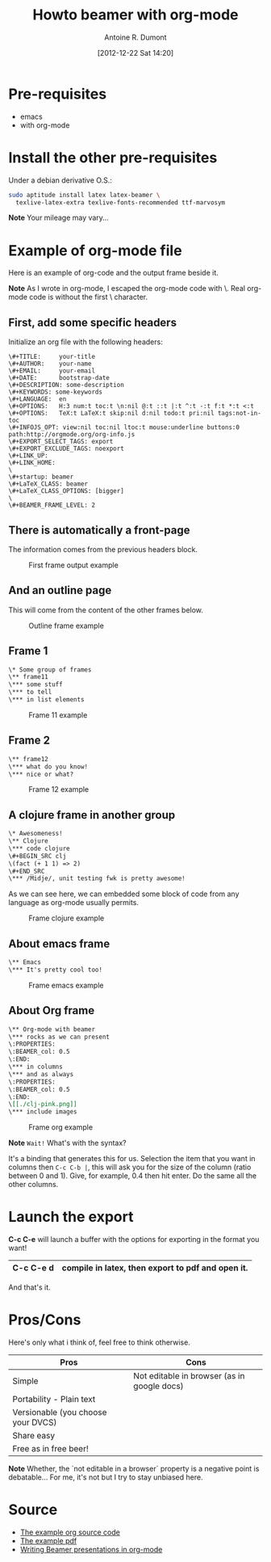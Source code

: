 #+STARTUP: indent
#+STARTUP: hidestars odd
#+LAYOUT: post
#+TITLE: Howto beamer with org-mode
#+DESCRIPTION: howto make presentation using org-mode and beamer
#+AUTHOR: Antoine R. Dumont
#+DATE: [2012-12-22 Sat 14:20]
#+CATEGORIES: emacs, beamer, org-mode, tools
#+OPTIONS: toc:nil
#+STYLE: <style type="text/css">

* Pre-requisites
- emacs
- with org-mode

* Install the other pre-requisites

Under a debian derivative O.S.:
#+BEGIN_SRC sh
sudo aptitude install latex latex-beamer \
  texlive-latex-extra texlive-fonts-recommended ttf-marvosym
#+END_SRC

*Note* Your mileage may vary...

* Example of org-mode file

Here is an example of org-code and the output frame beside it.

*Note*
As I wrote in org-mode, I escaped the org-mode code with \.
Real org-mode code is without the first \ character.

** First, add some specific headers

Initialize an org file with the following headers:

#+BEGIN_SRC org-mode
\#+TITLE:     your-title
\#+AUTHOR:    your-name
\#+EMAIL:     your-email
\#+DATE:      bootstrap-date
\#+DESCRIPTION: some-description
\#+KEYWORDS: some-keywords
\#+LANGUAGE:  en
\#+OPTIONS:   H:3 num:t toc:t \n:nil @:t ::t |:t ^:t -:t f:t *:t <:t
\#+OPTIONS:   TeX:t LaTeX:t skip:nil d:nil todo:t pri:nil tags:not-in-toc
\#+INFOJS_OPT: view:nil toc:nil ltoc:t mouse:underline buttons:0 path:http://orgmode.org/org-info.js
\#+EXPORT_SELECT_TAGS: export
\#+EXPORT_EXCLUDE_TAGS: noexport
\#+LINK_UP:
\#+LINK_HOME:
\
\#+startup: beamer
\#+LaTeX_CLASS: beamer
\#+LaTeX_CLASS_OPTIONS: [bigger]
\
\#+BEAMER_FRAME_LEVEL: 2
#+END_SRC


** There is automatically a front-page

The information comes from the previous headers block.

#+CAPTION: First frame output example
#+ATTR_HTML: :alt "frame-11 image" :title "First frame output example"
#+ATTR_HTML: :width 500 :align center
[[../img/org-beamer-examples/front-page.png]]

** And an outline page

This will come from the content of the other frames below.

#+CAPTION: Outline frame example
#+ATTR_HTML: :alt "frame-outline image" :title "Outline frame example"
#+ATTR_HTML: :width 500 :align center
[[../img/org-beamer-examples/outline.png]]

** Frame 1

#+BEGIN_SRC org
\* Some group of frames
\** frame11
\*** some stuff
\*** to tell
\*** in list elements
#+END_SRC

#+CAPTION: Frame 11 example
#+ATTR_HTML: :alt "frame-11 image" :title "First frame output example"
#+ATTR_HTML: :align center :width 500
[[../img/org-beamer-examples/frame-11.png]]

** Frame 2

#+BEGIN_SRC org
\** frame12
\*** what do you know!
\*** nice or what?
#+END_SRC

#+CAPTION: Frame 12 example
#+ATTR_HTML: :alt "frame-12 image" :title "First frame output example"
#+ATTR_HTML: :align center :width 500
[[../img/org-beamer-examples/frame-12.png]]

** A clojure frame in another group

#+BEGIN_SRC org
\* Awesomeness!
\** Clojure
\*** code clojure
\#+BEGIN_SRC clj
\(fact (+ 1 1) => 2)
\#+END_SRC
\*** /Midje/, unit testing fwk is pretty awesome!
#+END_SRC

As we can see here, we can embedded some block of code from any language as org-mode usually permits.

#+CAPTION: Frame clojure example
#+ATTR_HTML: :alt "frame-clojure image" :title "Frame clojure"
#+ATTR_HTML: :align center :width 500
[[../img/org-beamer-examples/frame-clojure.png]]

** About emacs frame

#+BEGIN_SRC org
\** Emacs
\*** It's pretty cool too!
#+END_SRC

#+CAPTION: Frame emacs example
#+ATTR_HTML: :alt "frame-emacs image" :title "Frame emacs"
#+ATTR_HTML: :align center :width 500
[[../img/org-beamer-examples/frame-emacs.png]]

** About Org frame
#+BEGIN_SRC org
\** Org-mode with beamer
\*** rocks as we can present                                           :BMCOL:
\:PROPERTIES:
\:BEAMER_col: 0.5
\:END:
\*** in columns
\*** and as always
\:PROPERTIES:
\:BEAMER_col: 0.5
\:END:
\[[./clj-pink.png]]
\*** include images
#+END_SRC

#+CAPTION: Frame org example
#+ATTR_HTML: :alt "frame-org image" :title "Frame org"
#+ATTR_HTML: :align center :width 500
[[../img/org-beamer-examples/frame-org.png]]

*Note* =Wait!= What's with the syntax?

It's a binding that generates this for us.
Selection the item that you want in columns then =C-c C-b |=, this will ask you for the size of the column (ratio
between 0 and 1). Give, for example, 0.4 then hit enter. Do the same all the other columns.

* Launch the export

*C-c C-e* will launch a buffer with the options for exporting in the format you want!

|-----------+---------------------------------------------------|
| C-c C-e d | compile in latex, then export to pdf and open it. |
|-----------+---------------------------------------------------|

And that's it.

* Pros/Cons

Here's only what i think of, feel free to think otherwise.

|------------------------------------+---------------------------------------------|
| Pros                               | Cons                                        |
|------------------------------------+---------------------------------------------|
| Simple                             | Not editable in browser (as in google docs) |
| Portability - Plain text           |                                             |
| Versionable (you choose your DVCS) |                                             |
| Share easy                         |                                             |
| Free as in free beer!              |                                             |
|------------------------------------+---------------------------------------------|

*Note* Whether, the `not editable in a browser` property is a negative point is debatable...
For me, it's not but I try to stay unbiased here.

* Source

- [[https://raw.githubusercontent.com/ardumont/org/master/howto/howto-beamer-with-org-mode.org][The example org source code]]
- [[https://github.com/ardumont/org/blob/master/howto/howto-beamer-with-org-mode.pdf?raw%3Dtrue][The example pdf]]
- [[http://orgmode.org/worg/org-tutorials/org-beamer/tutorial.html][Writing Beamer presentations in org-mode]]
